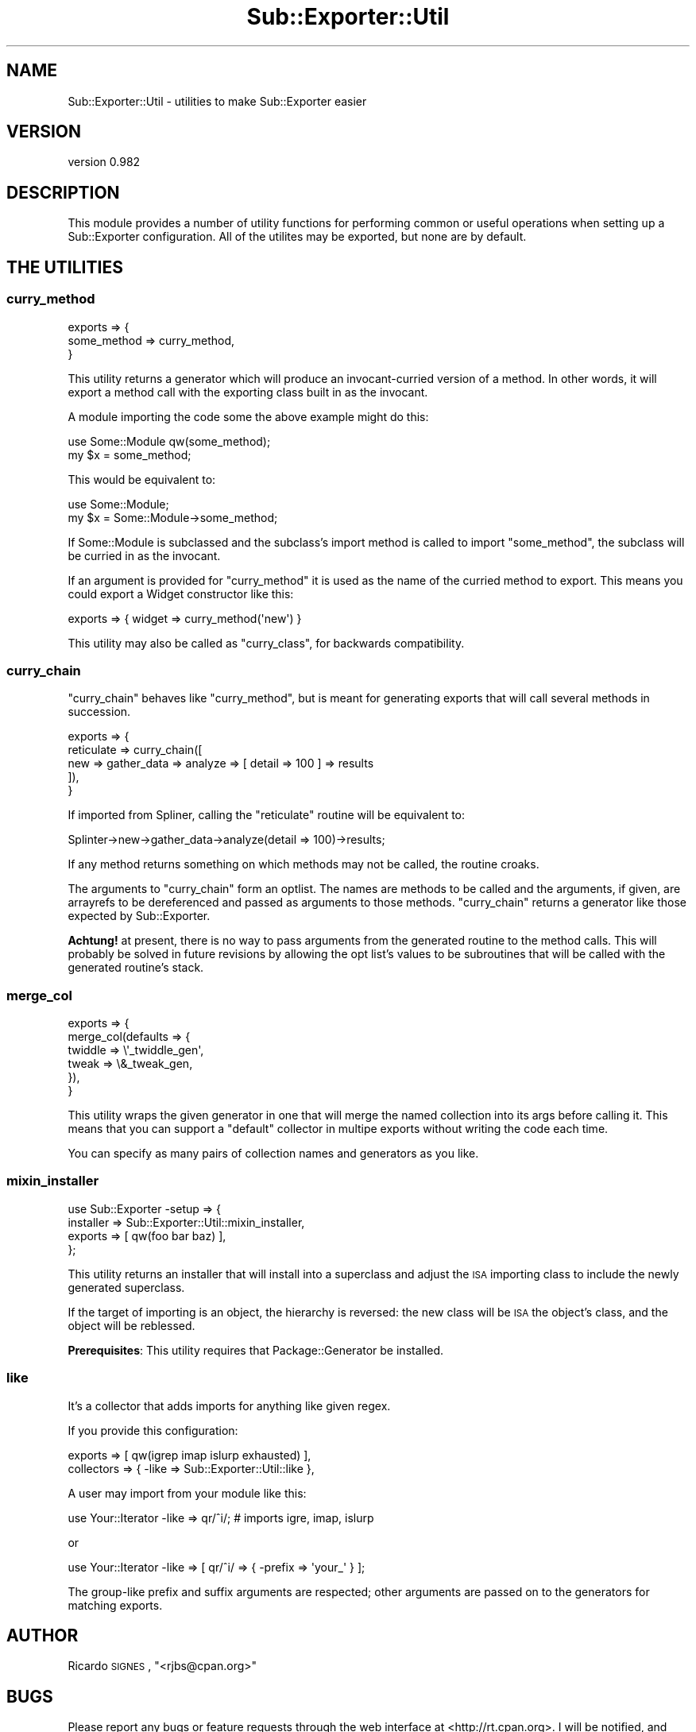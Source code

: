 .\" Automatically generated by Pod::Man 2.22 (Pod::Simple 3.07)
.\"
.\" Standard preamble:
.\" ========================================================================
.de Sp \" Vertical space (when we can't use .PP)
.if t .sp .5v
.if n .sp
..
.de Vb \" Begin verbatim text
.ft CW
.nf
.ne \\$1
..
.de Ve \" End verbatim text
.ft R
.fi
..
.\" Set up some character translations and predefined strings.  \*(-- will
.\" give an unbreakable dash, \*(PI will give pi, \*(L" will give a left
.\" double quote, and \*(R" will give a right double quote.  \*(C+ will
.\" give a nicer C++.  Capital omega is used to do unbreakable dashes and
.\" therefore won't be available.  \*(C` and \*(C' expand to `' in nroff,
.\" nothing in troff, for use with C<>.
.tr \(*W-
.ds C+ C\v'-.1v'\h'-1p'\s-2+\h'-1p'+\s0\v'.1v'\h'-1p'
.ie n \{\
.    ds -- \(*W-
.    ds PI pi
.    if (\n(.H=4u)&(1m=24u) .ds -- \(*W\h'-12u'\(*W\h'-12u'-\" diablo 10 pitch
.    if (\n(.H=4u)&(1m=20u) .ds -- \(*W\h'-12u'\(*W\h'-8u'-\"  diablo 12 pitch
.    ds L" ""
.    ds R" ""
.    ds C` ""
.    ds C' ""
'br\}
.el\{\
.    ds -- \|\(em\|
.    ds PI \(*p
.    ds L" ``
.    ds R" ''
'br\}
.\"
.\" Escape single quotes in literal strings from groff's Unicode transform.
.ie \n(.g .ds Aq \(aq
.el       .ds Aq '
.\"
.\" If the F register is turned on, we'll generate index entries on stderr for
.\" titles (.TH), headers (.SH), subsections (.SS), items (.Ip), and index
.\" entries marked with X<> in POD.  Of course, you'll have to process the
.\" output yourself in some meaningful fashion.
.ie \nF \{\
.    de IX
.    tm Index:\\$1\t\\n%\t"\\$2"
..
.    nr % 0
.    rr F
.\}
.el \{\
.    de IX
..
.\}
.\"
.\" Accent mark definitions (@(#)ms.acc 1.5 88/02/08 SMI; from UCB 4.2).
.\" Fear.  Run.  Save yourself.  No user-serviceable parts.
.    \" fudge factors for nroff and troff
.if n \{\
.    ds #H 0
.    ds #V .8m
.    ds #F .3m
.    ds #[ \f1
.    ds #] \fP
.\}
.if t \{\
.    ds #H ((1u-(\\\\n(.fu%2u))*.13m)
.    ds #V .6m
.    ds #F 0
.    ds #[ \&
.    ds #] \&
.\}
.    \" simple accents for nroff and troff
.if n \{\
.    ds ' \&
.    ds ` \&
.    ds ^ \&
.    ds , \&
.    ds ~ ~
.    ds /
.\}
.if t \{\
.    ds ' \\k:\h'-(\\n(.wu*8/10-\*(#H)'\'\h"|\\n:u"
.    ds ` \\k:\h'-(\\n(.wu*8/10-\*(#H)'\`\h'|\\n:u'
.    ds ^ \\k:\h'-(\\n(.wu*10/11-\*(#H)'^\h'|\\n:u'
.    ds , \\k:\h'-(\\n(.wu*8/10)',\h'|\\n:u'
.    ds ~ \\k:\h'-(\\n(.wu-\*(#H-.1m)'~\h'|\\n:u'
.    ds / \\k:\h'-(\\n(.wu*8/10-\*(#H)'\z\(sl\h'|\\n:u'
.\}
.    \" troff and (daisy-wheel) nroff accents
.ds : \\k:\h'-(\\n(.wu*8/10-\*(#H+.1m+\*(#F)'\v'-\*(#V'\z.\h'.2m+\*(#F'.\h'|\\n:u'\v'\*(#V'
.ds 8 \h'\*(#H'\(*b\h'-\*(#H'
.ds o \\k:\h'-(\\n(.wu+\w'\(de'u-\*(#H)/2u'\v'-.3n'\*(#[\z\(de\v'.3n'\h'|\\n:u'\*(#]
.ds d- \h'\*(#H'\(pd\h'-\w'~'u'\v'-.25m'\f2\(hy\fP\v'.25m'\h'-\*(#H'
.ds D- D\\k:\h'-\w'D'u'\v'-.11m'\z\(hy\v'.11m'\h'|\\n:u'
.ds th \*(#[\v'.3m'\s+1I\s-1\v'-.3m'\h'-(\w'I'u*2/3)'\s-1o\s+1\*(#]
.ds Th \*(#[\s+2I\s-2\h'-\w'I'u*3/5'\v'-.3m'o\v'.3m'\*(#]
.ds ae a\h'-(\w'a'u*4/10)'e
.ds Ae A\h'-(\w'A'u*4/10)'E
.    \" corrections for vroff
.if v .ds ~ \\k:\h'-(\\n(.wu*9/10-\*(#H)'\s-2\u~\d\s+2\h'|\\n:u'
.if v .ds ^ \\k:\h'-(\\n(.wu*10/11-\*(#H)'\v'-.4m'^\v'.4m'\h'|\\n:u'
.    \" for low resolution devices (crt and lpr)
.if \n(.H>23 .if \n(.V>19 \
\{\
.    ds : e
.    ds 8 ss
.    ds o a
.    ds d- d\h'-1'\(ga
.    ds D- D\h'-1'\(hy
.    ds th \o'bp'
.    ds Th \o'LP'
.    ds ae ae
.    ds Ae AE
.\}
.rm #[ #] #H #V #F C
.\" ========================================================================
.\"
.IX Title "Sub::Exporter::Util 3pm"
.TH Sub::Exporter::Util 3pm "2009-01-16" "perl v5.10.1" "User Contributed Perl Documentation"
.\" For nroff, turn off justification.  Always turn off hyphenation; it makes
.\" way too many mistakes in technical documents.
.if n .ad l
.nh
.SH "NAME"
Sub::Exporter::Util \- utilities to make Sub::Exporter easier
.SH "VERSION"
.IX Header "VERSION"
version 0.982
.SH "DESCRIPTION"
.IX Header "DESCRIPTION"
This module provides a number of utility functions for performing common or
useful operations when setting up a Sub::Exporter configuration.  All of the
utilites may be exported, but none are by default.
.SH "THE UTILITIES"
.IX Header "THE UTILITIES"
.SS "curry_method"
.IX Subsection "curry_method"
.Vb 3
\&  exports => {
\&    some_method => curry_method,
\&  }
.Ve
.PP
This utility returns a generator which will produce an invocant-curried version
of a method.  In other words, it will export a method call with the exporting
class built in as the invocant.
.PP
A module importing the code some the above example might do this:
.PP
.Vb 1
\&  use Some::Module qw(some_method);
\&
\&  my $x = some_method;
.Ve
.PP
This would be equivalent to:
.PP
.Vb 1
\&  use Some::Module;
\&
\&  my $x = Some::Module\->some_method;
.Ve
.PP
If Some::Module is subclassed and the subclass's import method is called to
import \f(CW\*(C`some_method\*(C'\fR, the subclass will be curried in as the invocant.
.PP
If an argument is provided for \f(CW\*(C`curry_method\*(C'\fR it is used as the name of the
curried method to export.  This means you could export a Widget constructor
like this:
.PP
.Vb 1
\&  exports => { widget => curry_method(\*(Aqnew\*(Aq) }
.Ve
.PP
This utility may also be called as \f(CW\*(C`curry_class\*(C'\fR, for backwards compatibility.
.SS "curry_chain"
.IX Subsection "curry_chain"
\&\f(CW\*(C`curry_chain\*(C'\fR behaves like \f(CW"curry_method"\fR, but is meant for generating
exports that will call several methods in succession.
.PP
.Vb 5
\&  exports => {
\&    reticulate => curry_chain([
\&      new => gather_data => analyze => [ detail => 100 ] => results
\&    ]),
\&  }
.Ve
.PP
If imported from Spliner, calling the \f(CW\*(C`reticulate\*(C'\fR routine will be equivalent
to:
.PP
.Vb 1
\&  Splinter\->new\->gather_data\->analyze(detail => 100)\->results;
.Ve
.PP
If any method returns something on which methods may not be called, the routine
croaks.
.PP
The arguments to \f(CW\*(C`curry_chain\*(C'\fR form an optlist.  The names are methods to be
called and the arguments, if given, are arrayrefs to be dereferenced and passed
as arguments to those methods.  \f(CW\*(C`curry_chain\*(C'\fR returns a generator like those
expected by Sub::Exporter.
.PP
\&\fBAchtung!\fR at present, there is no way to pass arguments from the generated
routine to the method calls.  This will probably be solved in future revisions
by allowing the opt list's values to be subroutines that will be called with
the generated routine's stack.
.SS "merge_col"
.IX Subsection "merge_col"
.Vb 6
\&  exports => {
\&    merge_col(defaults => {
\&      twiddle => \e\*(Aq_twiddle_gen\*(Aq,
\&      tweak   => \e&_tweak_gen,
\&    }),
\&  }
.Ve
.PP
This utility wraps the given generator in one that will merge the named
collection into its args before calling it.  This means that you can support a
\&\*(L"default\*(R" collector in multipe exports without writing the code each time.
.PP
You can specify as many pairs of collection names and generators as you like.
.SS "mixin_installer"
.IX Subsection "mixin_installer"
.Vb 4
\&  use Sub::Exporter \-setup => {
\&    installer => Sub::Exporter::Util::mixin_installer,
\&    exports   => [ qw(foo bar baz) ],
\&  };
.Ve
.PP
This utility returns an installer that will install into a superclass and
adjust the \s-1ISA\s0 importing class to include the newly generated superclass.
.PP
If the target of importing is an object, the hierarchy is reversed: the new
class will be \s-1ISA\s0 the object's class, and the object will be reblessed.
.PP
\&\fBPrerequisites\fR: This utility requires that Package::Generator be installed.
.SS "like"
.IX Subsection "like"
It's a collector that adds imports for anything like given regex.
.PP
If you provide this configuration:
.PP
.Vb 2
\&  exports    => [ qw(igrep imap islurp exhausted) ],
\&  collectors => { \-like => Sub::Exporter::Util::like },
.Ve
.PP
A user may import from your module like this:
.PP
.Vb 1
\&  use Your::Iterator \-like => qr/^i/; # imports igre, imap, islurp
.Ve
.PP
or
.PP
.Vb 1
\&  use Your::Iterator \-like => [ qr/^i/ => { \-prefix => \*(Aqyour_\*(Aq } ];
.Ve
.PP
The group-like prefix and suffix arguments are respected; other arguments are
passed on to the generators for matching exports.
.SH "AUTHOR"
.IX Header "AUTHOR"
Ricardo \s-1SIGNES\s0, \f(CW\*(C`<rjbs@cpan.org>\*(C'\fR
.SH "BUGS"
.IX Header "BUGS"
Please report any bugs or feature requests through the web interface at
<http://rt.cpan.org>. I will be notified, and then you'll automatically be
notified of progress on your bug as I make changes.
.SH "COPYRIGHT"
.IX Header "COPYRIGHT"
Copyright 2006\-2007, Ricardo \s-1SIGNES\s0.  This program is free software;  you can
redistribute it and/or modify it under the same terms as Perl itself.
